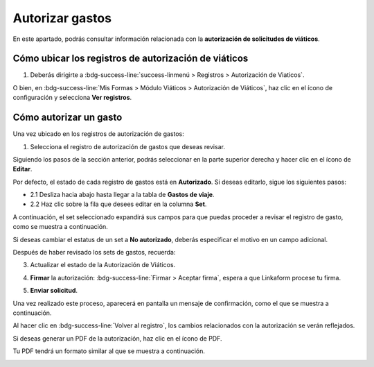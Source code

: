 ================
Autorizar gastos
================

En este apartado, podrás consultar información relacionada con la **autorización de solicitudes de viáticos**.

Cómo ubicar los registros de autorización de viáticos
=====================================================

1. Deberás dirigirte a :bdg-success-line:`success-linmenú > Registros > Autorización de Viaticos`.

.. image:: /imgs/Modulos/Viaticos/forms/autorizar-gastos/1-autorizar-gastos.png

O bien, en :bdg-success-line:`Mis Formas > Módulo Viáticos > Autorización de Viáticos`, haz clic en el ícono de configuración y selecciona **Ver registros**.

.. image:: /imgs/Modulos/Viaticos/forms/autorizar-gastos/2-autorizar-gastos.png

Cómo autorizar un gasto
=======================

Una vez ubicado en los registros de autorización de gastos:

1. Selecciona el registro de autorización de gastos que deseas revisar.

.. image:: /imgs/Modulos/Viaticos/forms/autorizar-gastos/2-1-autorizar-gastos.png

Siguiendo los pasos de la sección anterior, podrás seleccionar en la parte superior derecha y hacer clic en el ícono de **Editar**.

.. image:: /imgs/Modulos/Viaticos/forms/registrar-gastos/2-ver-registro-gastos.png

Por defecto, el estado de cada registro de gastos está en **Autorizado**. Si deseas editarlo, sigue los siguientes pasos:

- 2.1 Desliza hacia abajo hasta llegar a la tabla de **Gastos de viaje**.
- 2.2 Haz clic sobre la fila que desees editar en la columna **Set**.

.. image:: /imgs/Modulos/Viaticos/forms/registrar-gastos/1-editar-registro-gastos.png

A continuación, el set seleccionado expandirá sus campos para que puedas proceder a revisar el registro de gasto, como se muestra a continuación.

.. image:: /imgs/Modulos/Viaticos/forms/registrar-gastos/1-1-editar-registro-gastos.png

Si deseas cambiar el estatus de un set a **No autorizado**, deberás especificar el motivo en un campo adicional.

.. image:: /imgs/Modulos/Viaticos/forms/autorizar-gastos/1-2-autorizar-gastos.png

Después de haber revisado los sets de gastos, recuerda:

3. Actualizar el estado de la Autorización de Viáticos.

.. image:: /imgs/Modulos/Viaticos/forms/autorizar-gastos/3-autorizar-gastos.png

4. **Firmar** la autorización: :bdg-success-line:`Firmar > Aceptar firma`, espera a que Linkaform procese tu firma.

.. image:: /imgs/Modulos/Viaticos/forms/autorizar-gastos/5-autorizar-gastos.png 

5. **Enviar solicitud**.

.. image:: /imgs/Modulos/Viaticos/forms/autorizar-gastos/6-autorizar-gastos.png

Una vez realizado este proceso, aparecerá en pantalla un mensaje de confirmación, como el que se muestra a continuación.

.. image:: /imgs/Modulos/Viaticos/forms/autorizar-gastos/7-autorizar-gastos.png

Al hacer clic en :bdg-success-line:`Volver al registro`, los cambios relacionados con la autorización se verán reflejados.

Si deseas generar un PDF de la autorización, haz clic en el ícono de PDF.

.. image:: /imgs/Modulos/Viaticos/forms/autorizar-gastos/1-2-pdf-autorizar-gastos.png

Tu PDF tendrá un formato similar al que se muestra a continuación.

.. image:: /imgs/Modulos/Viaticos/forms/autorizar-gastos/1-3-pdf-autorizar-gastos.png
